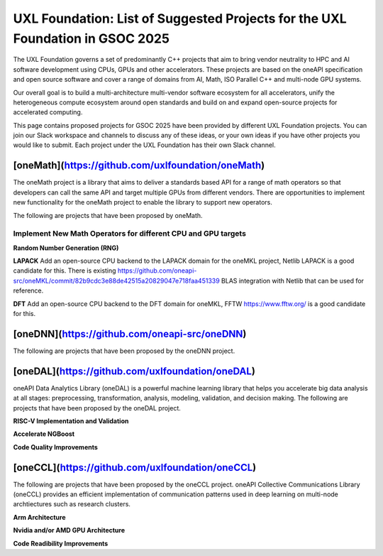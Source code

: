 ==============================================================================
UXL Foundation: List of Suggested Projects for the UXL Foundation in GSOC 2025
==============================================================================

The UXL Foundation governs a set of predominantly C++ projects that aim to bring vendor neutrality to HPC and AI software development using CPUs, GPUs and other accelerators.
These projects are based on the oneAPI specification and open source software and cover a range of domains from AI, Math, ISO Parallel C++ and multi-node GPU systems.

Our overall goal is to build a multi-architecture multi-vendor software ecosystem for all accelerators, 
unify the heterogeneous compute ecosystem around open standards and build on and expand open-source projects for accelerated computing.

This page contains proposed projects for GSOC 2025 have been provided by different UXL Foundation projects.
You can join our Slack workspace and channels to discuss any of these ideas, or your own ideas if you have other projects you would like to submit.
Each project under the UXL Foundation has their own Slack channel.

[oneMath](https://github.com/uxlfoundation/oneMath)
===================================================

The oneMath project is a library that aims to deliver a standards based API for a range of math operators so that developers can call the 
same API and target multiple GPUs from different vendors. There are opportunities to implement new functionality for the oneMath project 
to enable the library to support new operators.

The following are projects that have been proposed by oneMath.

Implement New Math Operators for different CPU and GPU targets
--------------------------------------------------------------

**Random Number Generation (RNG)**

**LAPACK**
Add an open-source CPU backend to the LAPACK domain for the oneMKL project, Netlib LAPACK is a good candidate for this. 
There is existing https://github.com/oneapi-src/oneMKL/commit/82b9cdc3e88de42515a20829047e718faa451339 BLAS integration with Netlib that can be used for reference.

**DFT**
Add an open-source CPU backend to the DFT domain for oneMKL, FFTW https://www.fftw.org/ is a good candidate for this.

[oneDNN](https://github.com/oneapi-src/oneDNN)
===============================================

The following are projects that have been proposed by the oneDNN project.

[oneDAL](https://github.com/uxlfoundation/oneDAL)
=================================================

oneAPI Data Analytics Library (oneDAL) is a powerful machine learning library that helps you accelerate 
big data analysis at all stages: preprocessing, transformation, analysis, modeling, validation, and decision making.
The following are projects that have been proposed by the oneDAL project.

**RISC-V Implementation and Validation**

**Accelerate NGBoost**

**Code Quality Improvements**


[oneCCL](https://github.com/uxlfoundation/oneCCL)
=================================================

The following are projects that have been proposed by the oneCCL project.
oneAPI Collective Communications Library (oneCCL) provides an efficient implementation 
of communication patterns used in deep learning on multi-node archtiectures such as research 
clusters.

**Arm Architecture**

**Nvidia and/or AMD GPU Architecture**

**Code Readibility Improvements**

